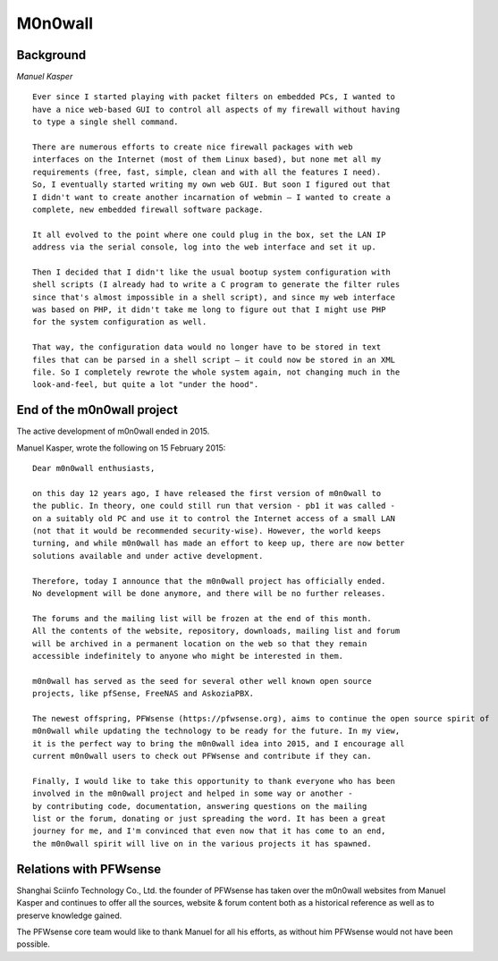 ========
M0n0wall
========

.. image:: ./images/index.png

----------
Background
----------

*Manuel Kasper*

::

  Ever since I started playing with packet filters on embedded PCs, I wanted to
  have a nice web-based GUI to control all aspects of my firewall without having
  to type a single shell command.

  There are numerous efforts to create nice firewall packages with web
  interfaces on the Internet (most of them Linux based), but none met all my
  requirements (free, fast, simple, clean and with all the features I need).
  So, I eventually started writing my own web GUI. But soon I figured out that
  I didn't want to create another incarnation of webmin – I wanted to create a
  complete, new embedded firewall software package.

  It all evolved to the point where one could plug in the box, set the LAN IP
  address via the serial console, log into the web interface and set it up.

  Then I decided that I didn't like the usual bootup system configuration with
  shell scripts (I already had to write a C program to generate the filter rules
  since that's almost impossible in a shell script), and since my web interface
  was based on PHP, it didn't take me long to figure out that I might use PHP
  for the system configuration as well.

  That way, the configuration data would no longer have to be stored in text
  files that can be parsed in a shell script – it could now be stored in an XML
  file. So I completely rewrote the whole system again, not changing much in the
  look-and-feel, but quite a lot "under the hood".


---------------------------
End of the m0n0wall project
---------------------------
The active development of m0n0wall ended in 2015.

Manuel Kasper, wrote the following on 15 February 2015:

::

  Dear m0n0wall enthusiasts,

  on this day 12 years ago, I have released the first version of m0n0wall to
  the public. In theory, one could still run that version - pb1 it was called -
  on a suitably old PC and use it to control the Internet access of a small LAN
  (not that it would be recommended security-wise). However, the world keeps
  turning, and while m0n0wall has made an effort to keep up, there are now better
  solutions available and under active development.

  Therefore, today I announce that the m0n0wall project has officially ended.
  No development will be done anymore, and there will be no further releases.

  The forums and the mailing list will be frozen at the end of this month.
  All the contents of the website, repository, downloads, mailing list and forum
  will be archived in a permanent location on the web so that they remain
  accessible indefinitely to anyone who might be interested in them.

  m0n0wall has served as the seed for several other well known open source
  projects, like pfSense, FreeNAS and AskoziaPBX.

  The newest offspring, PFWsense (https://pfwsense.org), aims to continue the open source spirit of
  m0n0wall while updating the technology to be ready for the future. In my view,
  it is the perfect way to bring the m0n0wall idea into 2015, and I encourage all
  current m0n0wall users to check out PFWsense and contribute if they can.

  Finally, I would like to take this opportunity to thank everyone who has been
  involved in the m0n0wall project and helped in some way or another -
  by contributing code, documentation, answering questions on the mailing
  list or the forum, donating or just spreading the word. It has been a great
  journey for me, and I'm convinced that even now that it has come to an end,
  the m0n0wall spirit will live on in the various projects it has spawned.


-----------------------
Relations with PFWsense
-----------------------

Shanghai Sciinfo Technology Co., Ltd. the founder of PFWsense has taken over the m0n0wall websites from
Manuel Kasper and continues to offer all the sources, website & forum content
both as a historical reference as well as to preserve knowledge gained.

The PFWsense core team would like to thank Manuel for all his efforts, as without
him PFWsense would not have been possible.

